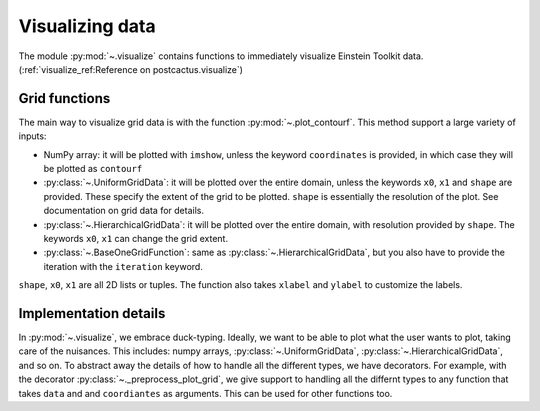 Visualizing data
=============================

The module :py:mod:`~.visualize` contains functions to immediately visualize
Einstein Toolkit data. (:ref:`visualize_ref:Reference on postcactus.visualize`)

Grid functions
--------------

The main way to visualize grid data is with the function
:py:mod:`~.plot_contourf`. This method support a large variety of inputs:

- NumPy array: it will be plotted with ``imshow``, unless the keyword
  ``coordinates`` is provided, in which case they will be plotted as
  ``contourf``
- :py:class:`~.UniformGridData`: it will be plotted over the entire domain,
  unless the keywords ``x0``, ``x1`` and ``shape`` are provided. These
  specify the extent of the grid to be plotted. ``shape`` is essentially the
  resolution of the plot. See documentation on grid data for details.
- :py:class:`~.HierarchicalGridData`: it will be plotted over the entire domain,
  with resolution provided by ``shape``. The keywords ``x0``, ``x1`` can change
  the grid extent.
- :py:class:`~.BaseOneGridFunction`: same as :py:class:`~.HierarchicalGridData`,
  but you also have to provide the iteration with the ``iteration`` keyword.

``shape``, ``x0``, ``x1`` are all 2D lists or tuples. The function also takes
``xlabel`` and ``ylabel`` to customize the labels.

Implementation details
----------------------

In :py:mod:`~.visualize`, we embrace duck-typing. Ideally, we want to be able to
plot what the user wants to plot, taking care of the nuisances. This includes:
numpy arrays, :py:class:`~.UniformGridData`, :py:class:`~.HierarchicalGridData`,
and so on. To abstract away the details of how to handle all the different
types, we have decorators. For example, with the decorator
:py:class:`~._preprocess_plot_grid`, we give support to handling all the
differnt types to any function that takes ``data`` and and ``coordiantes`` as
arguments. This can be used for other functions too.
